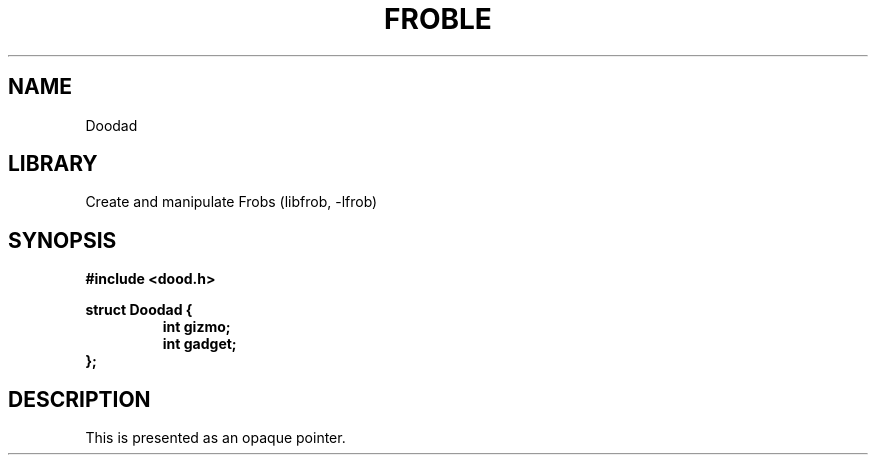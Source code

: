 .TH "FROBLE" "3"
.SH NAME
Doodad
.SH LIBRARY
Create and manipulate Frobs (libfrob, -lfrob)
.SH SYNOPSIS
.nf
.B #include <dood.h>
.PP
.B struct Doodad {
.RS
.B int gizmo;
.B int gadget;
.RE
.B };
.fi
.SH DESCRIPTION
This is presented as an opaque pointer.